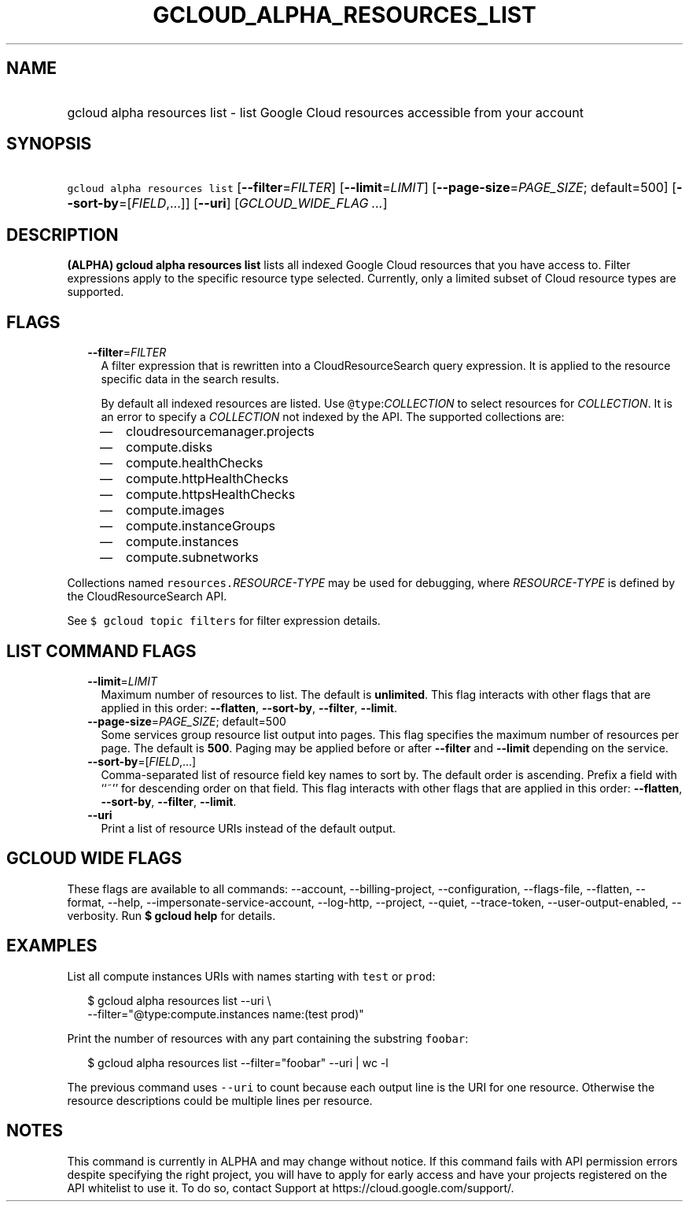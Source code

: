 
.TH "GCLOUD_ALPHA_RESOURCES_LIST" 1



.SH "NAME"
.HP
gcloud alpha resources list \- list Google Cloud resources accessible from your account



.SH "SYNOPSIS"
.HP
\f5gcloud alpha resources list\fR [\fB\-\-filter\fR=\fIFILTER\fR] [\fB\-\-limit\fR=\fILIMIT\fR] [\fB\-\-page\-size\fR=\fIPAGE_SIZE\fR;\ default=500] [\fB\-\-sort\-by\fR=[\fIFIELD\fR,...]] [\fB\-\-uri\fR] [\fIGCLOUD_WIDE_FLAG\ ...\fR]



.SH "DESCRIPTION"

\fB(ALPHA)\fR \fBgcloud alpha resources list\fR lists all indexed Google Cloud
resources that you have access to. Filter expressions apply to the specific
resource type selected. Currently, only a limited subset of Cloud resource types
are supported.



.SH "FLAGS"

.RS 2m
.TP 2m
\fB\-\-filter\fR=\fIFILTER\fR
A filter expression that is rewritten into a CloudResourceSearch query
expression. It is applied to the resource specific data in the search results.

By default all indexed resources are listed. Use \f5@type\fR:\fICOLLECTION\fR to
select resources for \fICOLLECTION\fR. It is an error to specify a
\fICOLLECTION\fR not indexed by the API. The supported collections are:
.RS 2m
.IP "\(em" 2m
cloudresourcemanager.projects
.IP "\(em" 2m
compute.disks
.IP "\(em" 2m
compute.healthChecks
.IP "\(em" 2m
compute.httpHealthChecks
.IP "\(em" 2m
compute.httpsHealthChecks
.IP "\(em" 2m
compute.images
.IP "\(em" 2m
compute.instanceGroups
.IP "\(em" 2m
compute.instances
.IP "\(em" 2m
compute.subnetworks
.RE
.RE
.sp
Collections named \f5resources.\fR\fIRESOURCE\-TYPE\fR may be used for
debugging, where \fIRESOURCE\-TYPE\fR is defined by the CloudResourceSearch API.

See \f5$ gcloud topic filters\fR for filter expression details.



.SH "LIST COMMAND FLAGS"

.RS 2m
.TP 2m
\fB\-\-limit\fR=\fILIMIT\fR
Maximum number of resources to list. The default is \fBunlimited\fR. This flag
interacts with other flags that are applied in this order: \fB\-\-flatten\fR,
\fB\-\-sort\-by\fR, \fB\-\-filter\fR, \fB\-\-limit\fR.

.TP 2m
\fB\-\-page\-size\fR=\fIPAGE_SIZE\fR; default=500
Some services group resource list output into pages. This flag specifies the
maximum number of resources per page. The default is \fB500\fR. Paging may be
applied before or after \fB\-\-filter\fR and \fB\-\-limit\fR depending on the
service.

.TP 2m
\fB\-\-sort\-by\fR=[\fIFIELD\fR,...]
Comma\-separated list of resource field key names to sort by. The default order
is ascending. Prefix a field with ``~'' for descending order on that field. This
flag interacts with other flags that are applied in this order:
\fB\-\-flatten\fR, \fB\-\-sort\-by\fR, \fB\-\-filter\fR, \fB\-\-limit\fR.

.TP 2m
\fB\-\-uri\fR
Print a list of resource URIs instead of the default output.


.RE
.sp

.SH "GCLOUD WIDE FLAGS"

These flags are available to all commands: \-\-account, \-\-billing\-project,
\-\-configuration, \-\-flags\-file, \-\-flatten, \-\-format, \-\-help,
\-\-impersonate\-service\-account, \-\-log\-http, \-\-project, \-\-quiet,
\-\-trace\-token, \-\-user\-output\-enabled, \-\-verbosity. Run \fB$ gcloud
help\fR for details.



.SH "EXAMPLES"

List all compute instances URIs with names starting with \f5test\fR or
\f5prod\fR:

.RS 2m
$ gcloud alpha resources list \-\-uri \e
    \-\-filter="@type:compute.instances name:(test prod)"
.RE

Print the number of resources with any part containing the substring
\f5foobar\fR:

.RS 2m
$ gcloud alpha resources list \-\-filter="foobar" \-\-uri | wc \-l
.RE

The previous command uses \f5\-\-uri\fR to count because each output line is the
URI for one resource. Otherwise the resource descriptions could be multiple
lines per resource.



.SH "NOTES"

This command is currently in ALPHA and may change without notice. If this
command fails with API permission errors despite specifying the right project,
you will have to apply for early access and have your projects registered on the
API whitelist to use it. To do so, contact Support at
https://cloud.google.com/support/.

